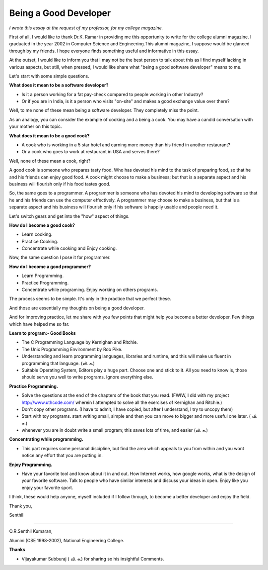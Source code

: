 ﻿======================
Being a Good Developer
======================

*I wrote this essay at the request of my professor, for my college magazine.*

First of all, I would like to thank Dr.K. Ramar in providing me this
opportunity to write for the college alumni magazine. I graduated in the year
2002 in Computer Science and Engineering.This alumni magazine, I suppose would
be glanced through by my friends. I hope everyone finds something useful and
informative in this essay.

At the outset, I would like to inform you that I may not be the best person to
talk about this as I find myself lacking in various aspects, but still, when
pressed, I would like share what "being a good software developer" means to me.

Let's start with some simple questions.

**What does it mean to be a software developer?**

* Is it a person working for a fat pay-check compared to people working in
  other Industry?
* Or if you are in India, is it a person who visits "on-site" and makes a good
  exchange value over there?

Well, to me none of these mean being a software developer.  They completely
miss the point.

As an analogy, you can consider the example of cooking and a being a cook. You
may have a candid conversation with your mother on this topic.

**What does it mean to be a good cook?**

* A cook who is working in a 5 star hotel and earning more money than his
  friend in another restaurant?
* Or a cook who goes to work at restaurant in USA and serves there?

Well, none of these mean a cook, right? 

A good cook is someone who prepares tasty food. Who has devoted his mind to the
task of preparing food, so that he and his friends can enjoy good food.  A cook
might choose to make a business; but that is a separate aspect and his business
will flourish only if his food tastes good.

So, the same goes to a programmer. A programmer is someone who has devoted his
mind to developing software so that he and his friends can use the computer
effectively. A programmer may choose to make a business, but that is a separate
aspect and his business will flourish only if his software is happily usable
and people need it.

Let's switch gears and get into the "how" aspect of things.

**How do I become a good cook?**

* Learn cooking.
* Practice Cooking. 
* Concentrate while cooking and Enjoy cooking.

Now, the same question I pose it for programmer. 

**How do I become a good programmer?**

* Learn Programming. 
* Practice Programming. 
* Concentrate while programing. Enjoy working on others programs.

The process seems to be simple. It's only in the practice that we perfect
these.

And those are essentially my thoughts on being a good developer.

And for improving practice, let me share with you few points that might help
you become a better developer. Few things which have helped me so far.

**Learn to program:- Good Books**

* The C Programming Language by Kernighan and Ritchie.
* The Unix Programming Environment by Rob Pike.
* Understanding and learn programming languages, libraries and runtime, and this
  will make us fluent in programming that language. (வி. சு.)
* Suitable Operating System, Editors play a huge part. Choose one and stick to
  it. All you need to know is, those should serve you well to write programs.
  Ignore everything else.

**Practice Programming.**

* Solve the questions at the end of the chapters of the book that you read.
  (FWIW, I did with my project http://www.uthcode.com/ wherein I attempted to
  solve all the exercises of Kernighan and Ritchie.)
* Don't copy other programs. (I have to admit, I have copied, but after I
  understand, I try to uncopy them)
* Start with toy programs. start writing small, simple and then you can move to
  bigger and more useful one later. ( வி. சு.)
* whenever you are in doubt write a small program; this saves lots of time, and
  easier (வி. சு.)

**Concentrating while programming.**

* This part requires some personal discipline, but find the area which appeals
  to you from within and you wont notice any effort that you are putting in.

**Enjoy Programming.**

* Have your favorite tool and know about it in and out. How Internet works, how
  google works, what is the design of your favorite software. Talk to people
  who have similar interests and discuss your ideas in open. Enjoy like you
  enjoy your favorite sport.


I think, these would help anyone, myself included if I follow through, to
become a better developer and enjoy the field.

Thank you,

Senthil

----

O.R.Senthil Kumaran, 

Alumini (CSE 1998-2002), National Engineering College.

**Thanks**

* Vijayakumar Subburaj ( வி. சு.) for sharing so his insightful Comments.

